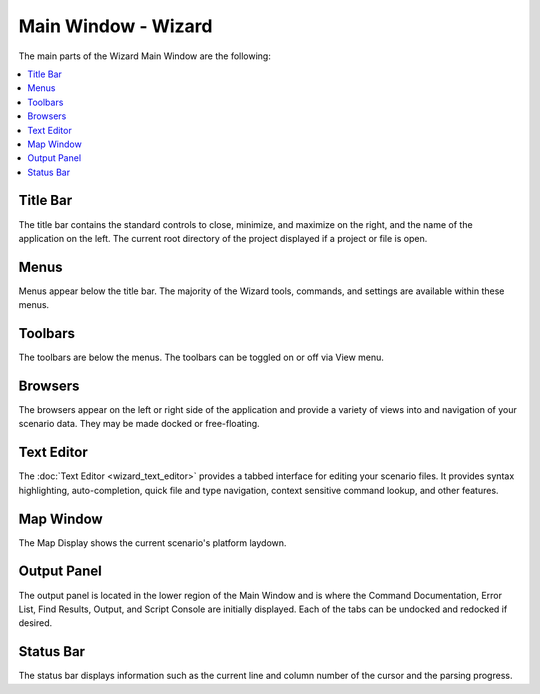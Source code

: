 .. ****************************************************************************
.. CUI
..
.. The Advanced Framework for Simulation, Integration, and Modeling (AFSIM)
..
.. The use, dissemination or disclosure of data in this file is subject to
.. limitation or restriction. See accompanying README and LICENSE for details.
.. ****************************************************************************

Main Window - Wizard
--------------------

The main parts of the Wizard Main Window are the following:

.. contents::
   :local:
   :depth: 1

.. image:: images/wizard_main_window.png

Title Bar
=========

The title bar contains the standard controls to close, minimize, and maximize on the right, and the name of the application on the left. The current root directory of the project displayed if a project or file is open.

Menus
=====

Menus appear below the title bar. The majority of the Wizard tools, commands, and settings are available within these menus.

Toolbars
========

The toolbars are below the menus. The toolbars can be toggled on or off via View menu.

Browsers
========

The browsers appear on the left or right side of the application and provide a variety of views into and navigation of your scenario data. They may be made docked or free-floating.

Text Editor
===========

The :doc:`Text Editor <wizard_text_editor>` provides a tabbed interface for editing your scenario files. It provides syntax highlighting, auto-completion, quick file and type navigation, context sensitive command lookup, and other features.

Map Window
==========

The Map Display shows the current scenario's platform laydown.

.. _Wizard_Main_Window.OutputPanel:

Output Panel
============

The output panel is located in the lower region of the Main Window and is where the Command Documentation, Error List, Find Results, Output, and Script Console are initially displayed. Each of the tabs can be undocked and redocked if desired.

Status Bar
==========

The status bar displays information such as the current line and column number of the cursor and the parsing progress.

